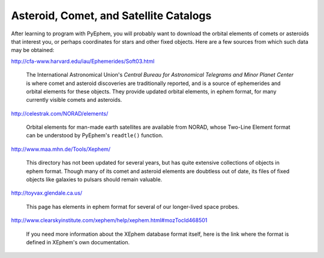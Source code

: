 
Asteroid, Comet, and Satellite Catalogs
=======================================

After learning to program with PyEphem,
you will probably want to download the orbital elements
of comets or asteroids that interest you,
or perhaps coordinates for stars and other fixed objects.
Here are a few sources from which such data may be obtained:

http://cfa-www.harvard.edu/iau/Ephemerides/Soft03.html

 The International Astronomical Union's
 *Central Bureau for Astronomical Telegrams and Minor Planet Center*
 is where comet and asteroid discoveries are traditionally reported,
 and is a source of ephemerides and orbital elements for these objects.
 They provide updated orbital elements, in ephem format,
 for many currently visible comets and asteroids.

http://celestrak.com/NORAD/elements/

 Orbital elements for man-made earth satellites are available from NORAD,
 whose Two-Line Element format can be understood
 by PyEphem's ``readtle()`` function.

http://www.maa.mhn.de/Tools/Xephem/

 This directory has not been updated for several years,
 but has quite extensive collections of objects in ephem format.
 Though many of its comet and asteroid elements are doubtless out of date,
 its files of fixed objects like galaxies to pulsars
 should remain valuable.

http://toyvax.glendale.ca.us/

 This page has elements in ephem format
 for several of our longer-lived space probes.

http://www.clearskyinstitute.com/xephem/help/xephem.html#mozTocId468501

 If you need more information about the XEphem database format itself,
 here is the link where the format is defined
 in XEphem's own documentation.
